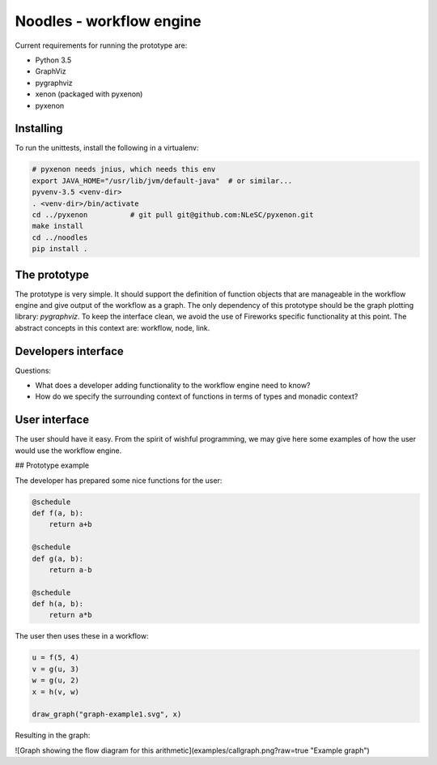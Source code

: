 Noodles - workflow engine
=============================

Current requirements for running the prototype are:

-   Python 3.5
-   GraphViz
-   pygraphviz
-   xenon (packaged with pyxenon)
-   pyxenon

Installing
----------

To run the unittests, install the following in a virtualenv:

.. code:: bash

    # pyxenon needs jnius, which needs this env
    export JAVA_HOME="/usr/lib/jvm/default-java"  # or similar...
    pyvenv-3.5 <venv-dir>
    . <venv-dir>/bin/activate
    cd ../pyxenon          # git pull git@github.com:NLeSC/pyxenon.git
    make install
    cd ../noodles
    pip install .

The prototype
-------------
The prototype is very simple. It should support the definition of function
objects that are manageable in the workflow engine and give output of the
workflow as a graph. The only dependency of this prototype should be the
graph plotting library: `pygraphviz`. To keep the interface clean, we avoid the
use of Fireworks specific functionality at this point. The abstract concepts
in this context are: workflow, node, link.

Developers interface
--------------------
Questions:

-   What does a developer adding functionality to the workflow engine need to
    know?
-   How do we specify the surrounding context of functions in terms of types
    and monadic context?

User interface
--------------
The user should have it easy. From the spirit of wishful programming, we may
give here some examples of how the user would use the workflow engine.

## Prototype example

The developer has prepared some nice functions for the user:

.. code:: python

    @schedule
    def f(a, b):
        return a+b

    @schedule
    def g(a, b):
        return a-b

    @schedule
    def h(a, b):
        return a*b

The user then uses these in a workflow:

.. code:: python

    u = f(5, 4)
    v = g(u, 3)
    w = g(u, 2)
    x = h(v, w)

    draw_graph("graph-example1.svg", x)

Resulting in the graph:

![Graph showing the flow diagram for this arithmetic](examples/callgraph.png?raw=true "Example graph")
